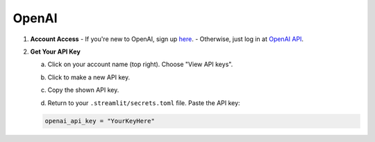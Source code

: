 .. _openai:

======
OpenAI
======

1. **Account Access**
   - If you're new to OpenAI, sign up `here <https://platform.openai.com/signup>`_.
   - Otherwise, just log in at `OpenAI API <https://platform.openai.com/>`_.

2. **Get Your API Key**

   a. Click on your account name (top right). Choose "View API keys".
   
   .. image:: /_static/openai-api-1.png
   
   b. Click to make a new API key.
   
   .. image:: /_static/openai-api-2.png
   
   c. Copy the shown API key.
   
   .. image:: /_static/openai-api-3.png
   
   d. Return to your ``.streamlit/secrets.toml`` file. Paste the API key:
   
   .. code-block:: bash

    openai_api_key = "YourKeyHere"